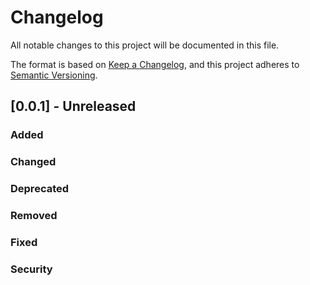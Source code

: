 * Changelog

All notable changes to this project will be documented in this file.

The format is based on [[https://keepachangelog.com/en/1.0.0/][Keep a Changelog]],
and this project adheres to [[https://semver.org/spec/v2.0.0.html][Semantic Versioning]].

** [0.0.1] - Unreleased

*** Added

*** Changed

*** Deprecated

*** Removed

*** Fixed

*** Security
